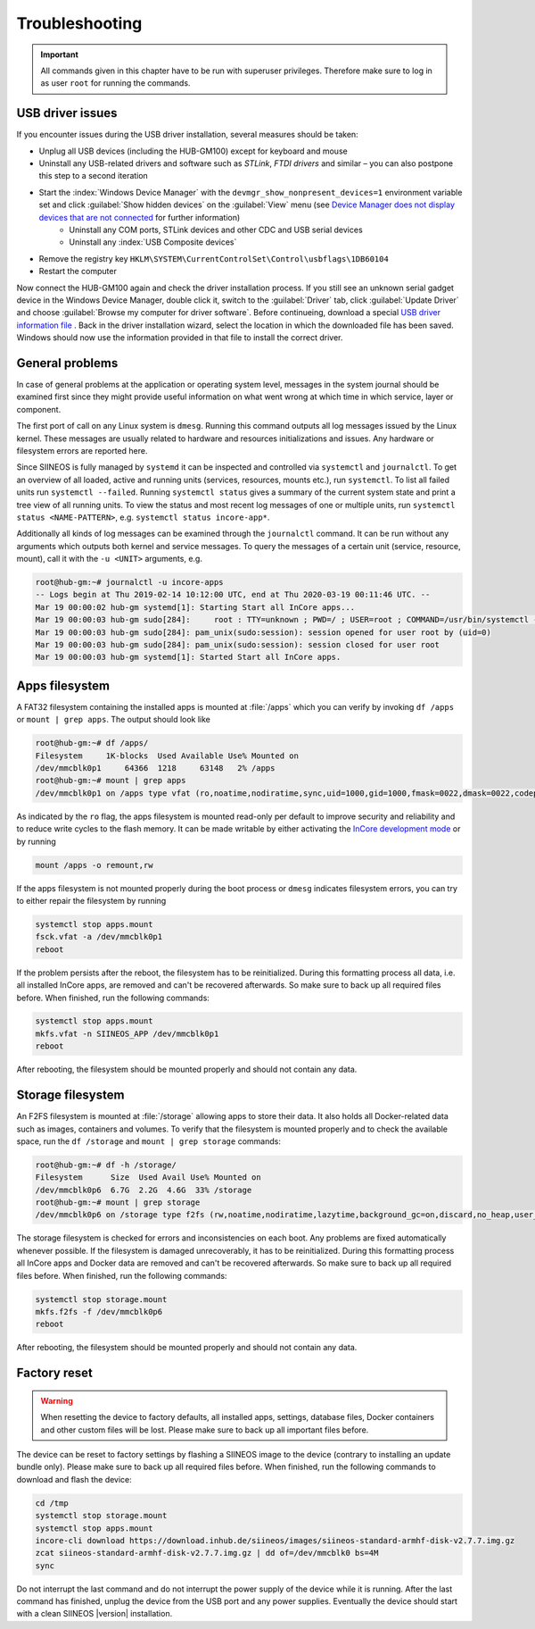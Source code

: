 .. index:: Troubleshooting

.. _Troubleshooting:

Troubleshooting
===============

.. important:: All commands given in this chapter have to be run with superuser privileges. Therefore make sure to log in as user ``root`` for running the commands.

.. index:: USB driver, USB gadget

.. _UsbDriverIssues:

USB driver issues
-----------------

If you encounter issues during the USB driver installation, several measures should be taken:

* Unplug all USB devices (including the HUB-GM100) except for keyboard and mouse
* Uninstall any USB-related drivers and software such as *STLink*, *FTDI drivers* and similar – you can also postpone this step to a second iteration
* Start the :index:`Windows Device Manager` with the ``devmgr_show_nonpresent_devices=1`` environment variable set and click :guilabel:`Show hidden devices` on the :guilabel:`View` menu (see `Device Manager does not display devices that are not connected <https://support.microsoft.com/en-us/help/315539/device-manager-does-not-display-devices-that-are-not-connected>`_ for further information)
	* Uninstall any COM ports, STLink devices and other CDC and USB serial devices
	* Uninstall any :index:`USB Composite devices`
* Remove the registry key ``HKLM\SYSTEM\CurrentControlSet\Control\usbflags\1DB60104``
* Restart the computer

Now connect the HUB-GM100 again and check the driver installation process. If you still see an unknown serial gadget device in the Windows Device Manager, double click it, switch to the :guilabel:`Driver` tab, click :guilabel:`Update Driver` and choose :guilabel:`Browse my computer for driver software`. Before continueing, download a special `USB driver information file <https://download.inhub.de/siineos/linux-cdc-acm.inf>`_ . Back in the driver installation wizard, select the location in which the downloaded file has been saved. Windows should now use the information provided in that file to install the correct driver.

.. index:: systemd, systemctl, journalctl, System journal, dmesg, System errors, Logging, Log files, Units, Services, General problems

General problems
----------------

In case of general problems at the application or operating system level, messages in the system journal should be examined first since they might provide useful information on what went wrong at which time in which service, layer or component.

The first port of call on any Linux system is ``dmesg``. Running this command outputs all log messages issued by the Linux kernel. These messages are usually related to hardware and resources initializations and issues. Any hardware or filesystem errors are reported here.

Since SIINEOS is fully managed by ``systemd`` it can be inspected and controlled via ``systemctl`` and ``journalctl``. To get an overview of all loaded, active and running units (services, resources, mounts etc.), run ``systemctl``. To list all failed units run ``systemctl --failed``. Running ``systemctl status`` gives a summary of the current system state and print a tree view of all running units. To view the status and most recent log messages of one or multiple units, run ``systemctl status <NAME-PATTERN>``, e.g. ``systemctl status incore-app*``.

Additionally all kinds of log messages can be examined through the ``journalctl`` command. It can be run without any arguments which outputs both kernel and service messages. To query the messages of a certain unit (service, resource, mount), call it with the ``-u <UNIT>`` arguments, e.g.

.. code-block:: none

	root@hub-gm:~# journalctl -u incore-apps
	-- Logs begin at Thu 2019-02-14 10:12:00 UTC, end at Thu 2020-03-19 00:11:46 UTC. --
	Mar 19 00:00:02 hub-gm systemd[1]: Starting Start all InCore apps...
	Mar 19 00:00:03 hub-gm sudo[284]:     root : TTY=unknown ; PWD=/ ; USER=root ; COMMAND=/usr/bin/systemctl --no-pager -q start incore-app@test
	Mar 19 00:00:03 hub-gm sudo[284]: pam_unix(sudo:session): session opened for user root by (uid=0)
	Mar 19 00:00:03 hub-gm sudo[284]: pam_unix(sudo:session): session closed for user root
	Mar 19 00:00:03 hub-gm systemd[1]: Started Start all InCore apps.

.. seealso::

	* `systemctl manpage <https://www.freedesktop.org/software/systemd/man/systemctl.html>`_
	* `journalctl manpage <https://www.freedesktop.org/software/systemd/man/journalctl.html>`_
	* `How to use systemd to troubleshoot Linux problems <https://net2.com/how-to-use-systemd-to-troubleshoot-linux-problems/>`_
	* `11 Linux Performance Commands to Know as a System Administrator <https://geekflare.com/linux-performance-commands/>`_
	* `Linux troubleshooting 101: System performance <https://www.redhat.com/sysadmin/troubleshooting-system-performance>`_

.. index:: Apps filesystem

Apps filesystem
---------------

A FAT32 filesystem containing the installed apps is mounted at :file:`/apps` which you can verify by invoking ``df /apps`` or ``mount | grep apps``. The output should look like

.. code-block:: none

	root@hub-gm:~# df /apps/
	Filesystem     1K-blocks  Used Available Use% Mounted on
	/dev/mmcblk0p1     64366  1218     63148   2% /apps
	root@hub-gm:~# mount | grep apps
	/dev/mmcblk0p1 on /apps type vfat (ro,noatime,nodiratime,sync,uid=1000,gid=1000,fmask=0022,dmask=0022,codepage=437,iocharset=ascii,shortname=mixed,utf8,errors=remount-ro,discard)

As indicated by the ``ro`` flag, the apps filesystem is mounted read-only per default to improve security and reliability and to reduce write cycles to the flash memory. It can be made writable by either activating the `InCore development mode <https://incore.readthedocs.io/en/latest/development-qsg/create-deploy-run.html#developmentmode>`_ or by running

.. code-block:: none

	mount /apps -o remount,rw

If the apps filesystem is not mounted properly during the boot process or ``dmesg`` indicates filesystem errors, you can try to either repair the filesystem by running

.. code-block:: none

	systemctl stop apps.mount
	fsck.vfat -a /dev/mmcblk0p1
	reboot

If the problem persists after the reboot, the filesystem has to be reinitialized. During this formatting process all data, i.e. all installed InCore apps, are removed and can't be recovered afterwards. So make sure to back up all required files before. When finished, run the following commands:

.. code-block:: none

	systemctl stop apps.mount
	mkfs.vfat -n SIINEOS_APP /dev/mmcblk0p1
	reboot

After rebooting, the filesystem should be mounted properly and should not contain any data.

.. index:: Storage filesystem, Data filesystem

Storage filesystem
------------------

An F2FS filesystem is mounted at :file:`/storage` allowing apps to store their data. It also holds all Docker-related data such as images, containers and volumes. To verify that the filesystem is mounted properly and to check the available space, run the ``df /storage`` and ``mount | grep storage`` commands:

.. code-block:: none

	root@hub-gm:~# df -h /storage/
	Filesystem      Size  Used Avail Use% Mounted on
	/dev/mmcblk0p6  6.7G  2.2G  4.6G  33% /storage
	root@hub-gm:~# mount | grep storage
	/dev/mmcblk0p6 on /storage type f2fs (rw,noatime,nodiratime,lazytime,background_gc=on,discard,no_heap,user_xattr,inline_xattr,acl,inline_data,inline_dentry,flush_merge,extent_cache,mode=adaptive,active_logs=6,alloc_mode=reuse,fsync)

The storage filesystem is checked for errors and inconsistencies on each boot. Any problems are fixed automatically whenever possible. If the filesystem is damaged unrecoverably, it has to be reinitialized. During this formatting process all InCore apps and Docker data are removed and can't be recovered afterwards. So make sure to back up all required files before. When finished, run the following commands:

.. code-block:: none

	systemctl stop storage.mount
	mkfs.f2fs -f /dev/mmcblk0p6
	reboot

After rebooting, the filesystem should be mounted properly and should not contain any data.

.. index:: Factory reset, Factory settings

Factory reset
-------------

.. warning:: When resetting the device to factory defaults, all installed apps, settings, database files, Docker containers and other custom files will be lost. Please make sure to back up all important files before.

The device can be reset to factory settings by flashing a SIINEOS image to the device (contrary to installing an update bundle only). Please make sure to back up all required files before. When finished, run the following commands to download and flash the device:

.. code-block:: none

	cd /tmp
	systemctl stop storage.mount
	systemctl stop apps.mount
	incore-cli download https://download.inhub.de/siineos/images/siineos-standard-armhf-disk-v2.7.7.img.gz
	zcat siineos-standard-armhf-disk-v2.7.7.img.gz | dd of=/dev/mmcblk0 bs=4M
	sync

Do not interrupt the last command and do not interrupt the power supply of the device while it is running. After the last command has finished, unplug the device from the USB port and any power supplies. Eventually the device should start with a clean SIINEOS |version| installation.
